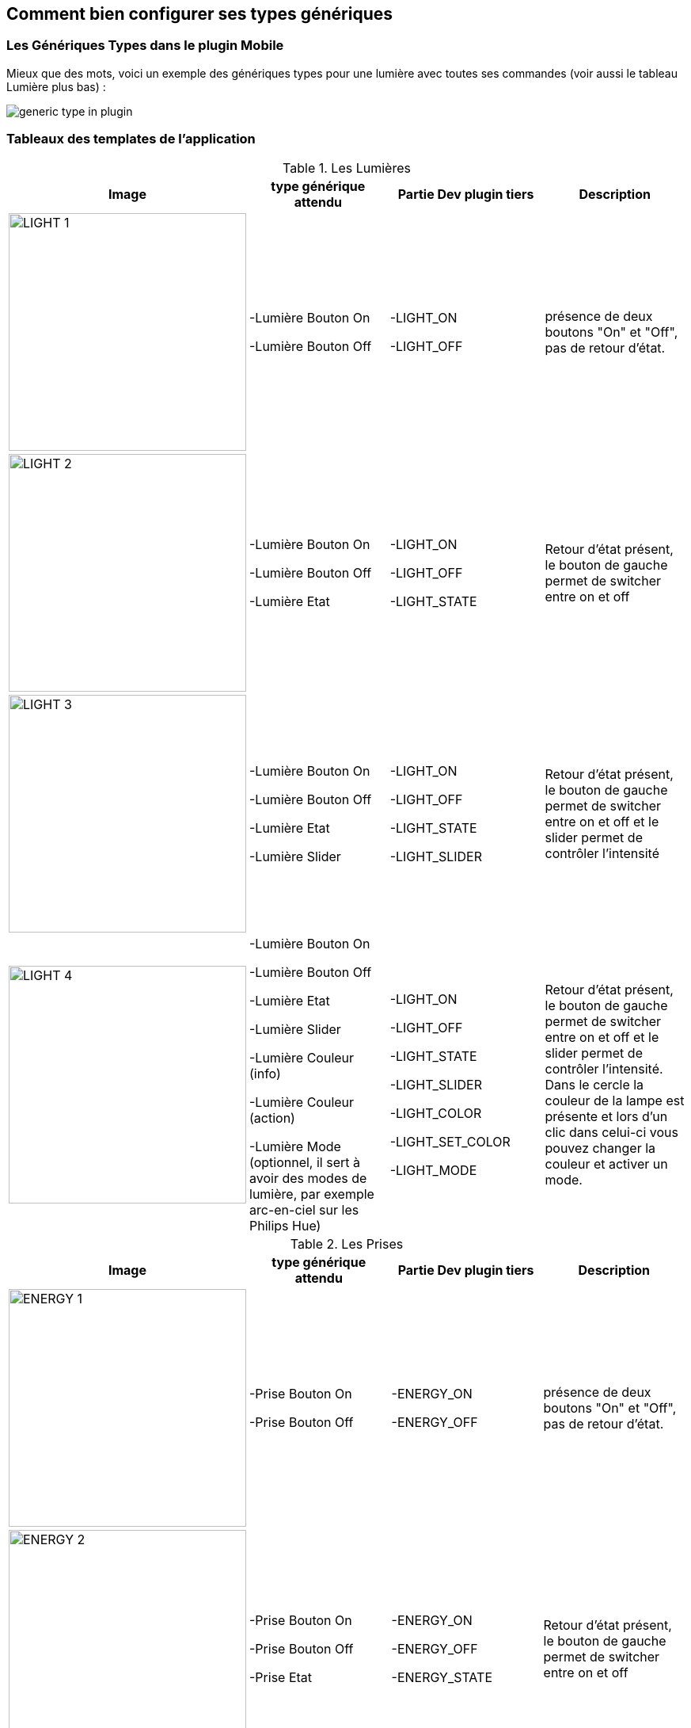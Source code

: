 == Comment bien configurer ses types génériques

=== Les Génériques Types dans le plugin Mobile

Mieux que des mots, voici un exemple des génériques types pour une lumière avec toutes ses commandes (voir aussi le tableau Lumière plus bas) :

image:../images/generic_type_in_plugin.jpg[align="center"]


=== Tableaux des templates de l'application

.Les Lumières
[options="header"]
|=======================
|Image|type générique attendu|Partie Dev plugin tiers|Description
|image:../images/LIGHT_1.jpg[width=300,align="center"]|-Lumière Bouton On

-Lumière Bouton Off|-LIGHT_ON

-LIGHT_OFF|présence de deux boutons "On" et "Off", pas de retour d'état.
|image:../images/LIGHT_2.jpg[width=300,align="center"]|-Lumière Bouton On

-Lumière Bouton Off

-Lumière Etat|-LIGHT_ON

-LIGHT_OFF

-LIGHT_STATE|Retour d'état présent, le bouton de gauche permet de switcher entre on et off
|image:../images/LIGHT_3.jpg[width=300,align="center"]|-Lumière Bouton On

-Lumière Bouton Off

-Lumière Etat

-Lumière Slider|-LIGHT_ON

-LIGHT_OFF

-LIGHT_STATE

-LIGHT_SLIDER|Retour d'état présent, le bouton de gauche permet de switcher entre on et off et le slider permet de contrôler l'intensité
|image:../images/LIGHT_4.jpg[width=300,align="center"]|-Lumière Bouton On

-Lumière Bouton Off

-Lumière Etat

-Lumière Slider

-Lumière Couleur (info)

-Lumière Couleur (action)

-Lumière Mode (optionnel, il sert à avoir des modes de lumière, par exemple arc-en-ciel sur les Philips Hue)|-LIGHT_ON

-LIGHT_OFF

-LIGHT_STATE

-LIGHT_SLIDER

-LIGHT_COLOR

-LIGHT_SET_COLOR

-LIGHT_MODE|Retour d'état présent, le bouton de gauche permet de switcher entre on et off et le slider permet de contrôler l'intensité. Dans le cercle la couleur de la lampe est présente et lors d'un clic dans celui-ci vous pouvez changer la couleur et activer un mode.
|=======================

.Les Prises
[options="header"]
|=======================
|Image|type générique attendu|Partie Dev plugin tiers|Description
|image:../images/ENERGY_1.jpg[width=300,align="center"]|-Prise Bouton On

-Prise Bouton Off|-ENERGY_ON

-ENERGY_OFF|présence de deux boutons "On" et "Off", pas de retour d'état.
|image:../images/ENERGY_2.jpg[width=300,align="center"]|-Prise Bouton On

-Prise Bouton Off

-Prise Etat|-ENERGY_ON

-ENERGY_OFF

-ENERGY_STATE|Retour d'état présent, le bouton de gauche permet de switcher entre on et off
|image:../images/ENERGY_3.jpg[width=300,align="center"]|-Prise Bouton On

-Prise Bouton Off

-Prise Etat

-Prise Slider|-ENERGY_ON

-ENERGY_OFF

-ENERGY_STATE

-ENERGY_SLIDER|Retour d'état présent, le bouton de gauche permet de switcher entre on et off et le slider permet de contrôler l'intensité
|=======================

.Les Volets
[options="header"]
|=======================
|Image|type générique attendu|Partie Dev plugin tiers|Description
|image:../images/FLAP_1.jpg[width=300,align="center"]|-Volet Bouton Monter

-Volet Bouton Descendre

-Volet Bouton Stop

-Volet Etat(optionnel)|-FLAP_UP

-FLAP_DOWN

-FLAP_STOP

-FLAP_STATE (optionnel)|présence de trois boutons "Monter", "Descendre" et "Stop", retour d'état optionnel.
|image:../images/FLAP_2.jpg[width=300,align="center"]|-Volet Bouton Monter

-Volet Bouton Descendre

-Volet Bouton Stop

-Volet Etat

-Volet Bouton Slider|-FLAP_UP

-FLAP_DOWN

-FLAP_STOP

-FLAP_STATE

-FLAP_SLIDER|Présence d'un slider, avec un bouton Monter/Descendre en switch (avec icône d'état)
|=======================

.Inondation
|=======================
|Image|type générique attendu|Partie Dev plugin tiers|Description
|image:../images/FLOOD.jpg[width=300,align="center"]|-Inondation

-Température (optionnel)

-Humidité (optionnel)

-Sabotage (optionnel)|-FLOOD

-TEMPERATURE (optionnel)

-HUMIDITY (optionnel)

-SABOTAGE (optionnel)|Permet d'avoir son capteur d'inondation complet sur une seule ligne.
|=======================

.Serrure
|=======================
|Image|type générique attendu|Partie Dev plugin tiers|Description
|image:../images/LOCK.jpg[width=300,align="center"]|-Serrure Etat

-Serrure Bouton Ouvrir

-Serrure Bouton Fermer|-LOCK_STATE

-LOCK_OPEN

-LOCK_CLOSE|Retour d'état présent, le bouton de gauche permet de switcher entre on et off
|=======================

.Sirène
|=======================
|Image|type générique attendu|Partie Dev plugin tiers|Description
|image:../images/SIREN.jpg[width=300,align="center"]|-Sirène Etat

-Sirène Bouton On

-Sirène Bouton Off|-SIREN_STATE

-SIREN_ON

-SIREN_OFF|Retour d'état présent, le bouton de gauche permet de switcher entre on et off
|=======================

.Fumée
|=======================
|Image|type générique attendu|Partie Dev plugin tiers|Description
|image:../images/SMOKE.jpg[width=300,align="center"]|-Fumée

-Température (optionnel)|-SMOKE

-TEMPERATURE (optionnel)|Permet d'avoir son capteur de fumées complet sur une seule ligne.
|=======================

.Température
|=======================
|Image|type générique attendu|Partie Dev plugin tiers|Description
|image:../images/TEMPERATURE.jpg[width=300,align="center"]|-Température

-Humidité (optionnel)|-TEMPERATURE

-HUMIDITY (optionnel)|Voir image.
|=======================

.Présence
|=======================
|Image|type générique attendu|Partie Dev plugin tiers|Description
|image:../images/PRESENCE.jpg[width=300,align="center"]|-Présence

-Température (optionnel)

-Luminosité (optionnel)

-Humidité (optionnel)

-UV (optionnel)

-Sabotage (optionnel)|-PRESENCE

-HUMIDITY (optionnel)

-TEMPERATURE (optionnel)

-UV (optionnel)

-BRIGHTNESS (optionnel)

-SABOTAGE (optionnel)|Voir image.
|=======================

.Ouvrant
|=======================
|Image|type générique attendu|Partie Dev plugin tiers|Description
|image:../images/OPENING.jpg[width=300,align="center"]|-Porte / Fenêtre

-Température (optionnel)

|-OPENING / OPENING_WINDOW

-TEMPERATURE (optionnel)|Voir image, (à savoir que vous pouvez choisir entre fenêtre et porte).
|=======================

.Fil pilote
|=======================
|Image|type générique attendu|Partie Dev plugin tiers|Description
|image:../images/HEATING.jpg[width=300,align="center"]|-Chauffage fil pilote Bouton ON

-Chauffage fil pilote Bouton OFF

-Chauffage fil pilote Etat

-Chauffage fil pilote Bouton (optionnel)|-HEATING_ON

-HEATING_OFF

-HEATING_STATE

-HEATING_OTHER|Les boutons ON/OFF et Etat permettent de créer le bouton tout à gauche du template et les "Chauffage fil pilote Bouton" sont là pour rajouter des boutons (5 max)
|=======================

=== LES JOKERS

.Générique Action
|=======================
|Image|type générique attendu|Partie Dev plugin tiers|Description
|image:../images/ACTION.jpg[width=300,align="center"]|-Action générique|-GENERIC_ACTION|Le bouton prend la forme du type de l'action. Par défaut c'est un toggle, si c'est un message alors vous avez une enveloppe, si slider vous avez un slider etc.
|=======================

.Générique Info
|=======================
|Image|type générique attendu|Partie Dev plugin tiers|Description
|image:../images/INFO.jpg[width=300,align="center"]|-Information générique|-GENERIC_INFO|Le bouton prend la forme du type de l'info.
|=======================
